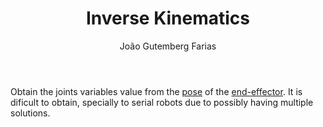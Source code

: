 #+TITLE: Inverse Kinematics
#+AUTHOR: João Gutemberg Farias
#+EMAIL: joao.gutemberg.farias@gmail.com
#+CREATED: [2021-10-07 Thu 18:12]
#+LAST_MODIFIED: [2021-10-07 Thu 18:16]
#+ROAM_TAGS: 

Obtain the joints variables value from the [[file:pose.org][pose]] of the [[file:end_link.org][end-effector]].
It is dificult to obtain, specially to serial robots due to possibly having multiple solutions.

